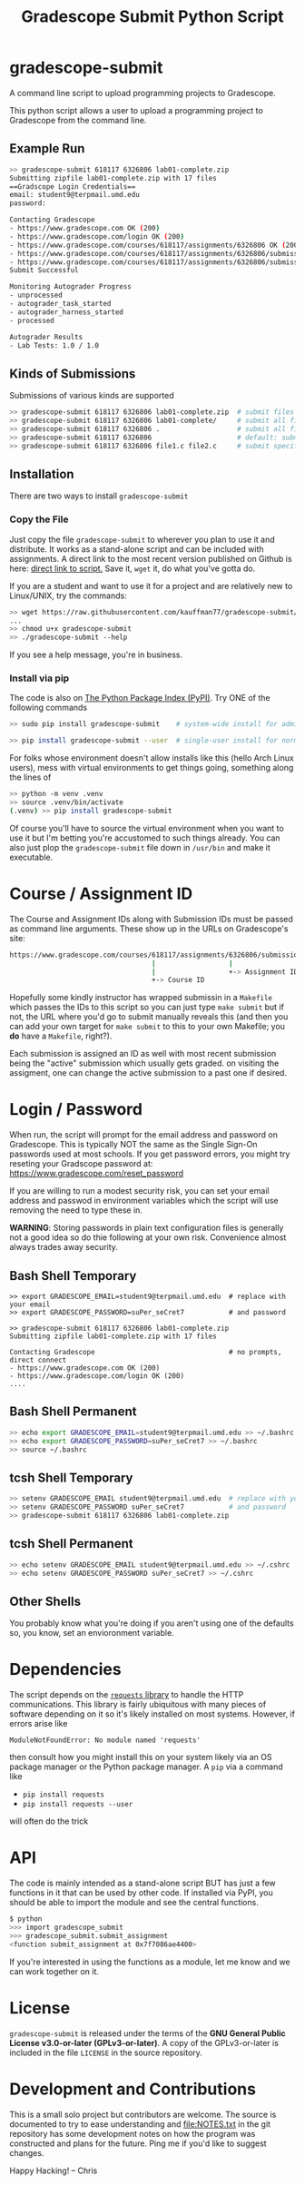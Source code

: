 #+title: Gradescope Submit Python Script
#+options: toc:nil
* gradescope-submit
A command line script to upload programming projects to Gradescope.

This python script allows a user to upload a programming project to
Gradescope from the command line.

** Example Run
#+BEGIN_SRC sh
>> gradescope-submit 618117 6326806 lab01-complete.zip 
Submitting zipfile lab01-complete.zip with 17 files
==Gradscope Login Credentials==
email: student9@terpmail.umd.edu
password: 

Contacting Gradescope
- https://www.gradescope.com OK (200)
- https://www.gradescope.com/login OK (200)
- https://www.gradescope.com/courses/618117/assignments/6326806 OK (200)
- https://www.gradescope.com/courses/618117/assignments/6326806/submissions OK (200)
- https://www.gradescope.com/courses/618117/assignments/6326806/submissions/336679776 submission link
Submit Successful

Monitoring Autograder Progress
- unprocessed
- autograder_task_started
- autograder_harness_started
- processed

Autograder Results
- Lab Tests: 1.0 / 1.0
#+END_SRC

** Kinds of Submissions
Submissions of various kinds are supported
#+BEGIN_SRC sh
>> gradescope-submit 618117 6326806 lab01-complete.zip  # submit files in a zip file
>> gradescope-submit 618117 6326806 lab01-complete/     # submit all files in named directory
>> gradescope-submit 618117 6326806 .                   # submit all files in this directory
>> gradescope-submit 618117 6326806                     # default: submit all files in this directory
>> gradescope-submit 618117 6326806 file1.c file2.c     # submit specific files together
#+END_SRC

** Installation
There are two ways to install ~gradescope-submit~
*** Copy the File
Just copy the file ~gradescope-submit~ to wherever you plan to use it
and distribute. It works as a stand-alone script and can be included
with assignments. A direct link to the most recent version published
on Github is here: [[https://raw.githubusercontent.com/kauffman77/gradescope-submit/refs/heads/master/gradescope-submit][direct link to script.]]  Save it, ~wget~ it, do what
you've gotta do.

If you are a student and want to use it for a project and are
relatively new to Linux/UNIX, try the commands:
#+BEGIN_SRC sh
>> wget https://raw.githubusercontent.com/kauffman77/gradescope-submit/refs/heads/master/gradescope-submit
...
>> chmod u+x gradescope-submit
>> ./gradescope-submit --help
#+END_SRC
If you see a help message, you're in business.

*** Install via pip
The code is also on [[https://pypi.org/project/gradescope-submit/][The Python Package Index (PyPI)]]. Try ONE of the
following commands
#+BEGIN_SRC sh
>> sudo pip install gradescope-submit    # system-wide install for admins/root user

>> pip install gradescope-submit --user  # single-user install for normal users
#+END_SRC

For folks whose environment doesn't allow installs like this (hello
Arch Linux users), mess with virtual environments to get things going,
something along the lines of
#+BEGIN_SRC sh
>> python -m venv .venv
>> source .venv/bin/activate
(.venv) >> pip install gradescope-submit
#+END_SRC
Of course you'll have to source the virtual environment when you want
to use it but I'm betting you're accustomed to such things
already. You can also just plop the ~gradescope-submit~ file down in
~/usr/bin~ and make it executable.

* Course / Assignment ID
The Course and Assignment IDs along with Submission IDs must be passed
as command line arguments. These show up in the URLs on Gradescope's
site:
#+BEGIN_SRC sh
https://www.gradescope.com/courses/618117/assignments/6326806/submissions/336672290
                                   |                  |                   +-> Submission ID
                                   |                  +-> Assignment ID
                                   +-> Course ID
#+END_SRC

Hopefully some kindly instructor has wrapped submissin in a ~Makefile~
which passes the IDs to this script so you can just type ~make submit~
but if not, the URL where you'd go to submit manually reveals this
(and then you can add your own target for ~make submit~ to this to your own
Makefile; you *do* have a ~Makefile~, right?).

Each submission is assigned an ID as well with most recent submission
being the "active" submission which usually gets graded. on visiting
the assigment, one can change the active submission to a past one if
desired. 
                                   
* Login / Password
When run, the script will prompt for the email address and password on
Gradescope. This is typically NOT the same as the Single Sign-On
passwords used at most schools. If you get password errors, you might
try reseting your Gradscope password at:
https://www.gradescope.com/reset_password

If you are willing to run a modest security risk, you can set your
email address and passwod in environment variables which the script
will use removing the need to type these in.

*WARNING*: Storing passwords in plain text configuration files is
generally not a good idea so do thie following at your own
risk. Convenience almost always trades away security.

** Bash Shell Temporary
#+BEGIN_SRC shell
>> export GRADESCOPE_EMAIL=student9@terpmail.umd.edu  # replace with your email
>> export GRADESCOPE_PASSWORD=suPer_seCret7           # and password

>> gradescope-submit 618117 6326806 lab01-complete.zip 
Submitting zipfile lab01-complete.zip with 17 files

Contacting Gradescope                                 # no prompts, direct connect
- https://www.gradescope.com OK (200)
- https://www.gradescope.com/login OK (200)
....
#+END_SRC

** Bash Shell Permanent
#+BEGIN_SRC sh
>> echo export GRADESCOPE_EMAIL=student9@terpmail.umd.edu >> ~/.bashrc  # replace with your email
>> echo export GRADESCOPE_PASSWORD=suPer_seCret7 >> ~/.bashrc           # and password
>> source ~/.bashrc
#+END_SRC

** tcsh Shell Temporary
#+BEGIN_SRC sh
>> setenv GRADESCOPE_EMAIL student9@terpmail.umd.edu  # replace with your email
>> setenv GRADESCOPE_PASSWORD suPer_seCret7           # and password
>> gradescope-submit 618117 6326806 lab01-complete.zip 
#+END_SRC

** tcsh Shell Permanent
#+BEGIN_SRC sh
>> echo setenv GRADESCOPE_EMAIL student9@terpmail.umd.edu >> ~/.cshrc  # replace with your email
>> echo setenv GRADESCOPE_PASSWORD suPer_seCret7 >> ~/.cshrc           # and password
#+END_SRC

** Other Shells
You probably know what you're doing if you aren't using one of the
defaults so, you know, set an envioronment variable.

* Dependencies
The script depends on the [[https://pypi.org/project/requests/][~requests~ library]] to handle the HTTP
communications. This library is fairly ubiquitous with many pieces of
software depending on it so it's likely
installed on most systems. However, if errors arise like
: ModuleNotFoundError: No module named 'requests'
then consult how you might install this on your system likely via an
OS package manager or the Python package manager.  A ~pip~ via a
command like
- ~pip install requests~ 
- ~pip install requests --user~
will often do the trick

* API
The code is mainly intended as a stand-alone script BUT has just a few
functions in it that can be used by other code. If installed via PyPI,
you should be able to import the module and see the central functions.
#+BEGIN_SRC sh
$ python
>>> import gradescope_submit
>>> gradescope_submit.submit_assignment
<function submit_assignment at 0x7f7086ae4400>
#+END_SRC
If you're interested in using the functions as a module, let me know
and we can work together on it.

* License
~gradescope-submit~ is released under the terms of the *GNU General
Public License v3.0-or-later (GPLv3-or-later)*. A copy of the
GPLv3-or-later is included in the file ~LICENSE~ in the source
repository.

* Development and Contributions
This is a small solo project but contributors are welcome. The source
is documented to try to ease understanding and file:NOTES.txt in the
git repository has some development notes on how the program was
constructed and plans for the future. Ping me if you'd like to suggest
changes.

Happy Hacking!
-- Chris
